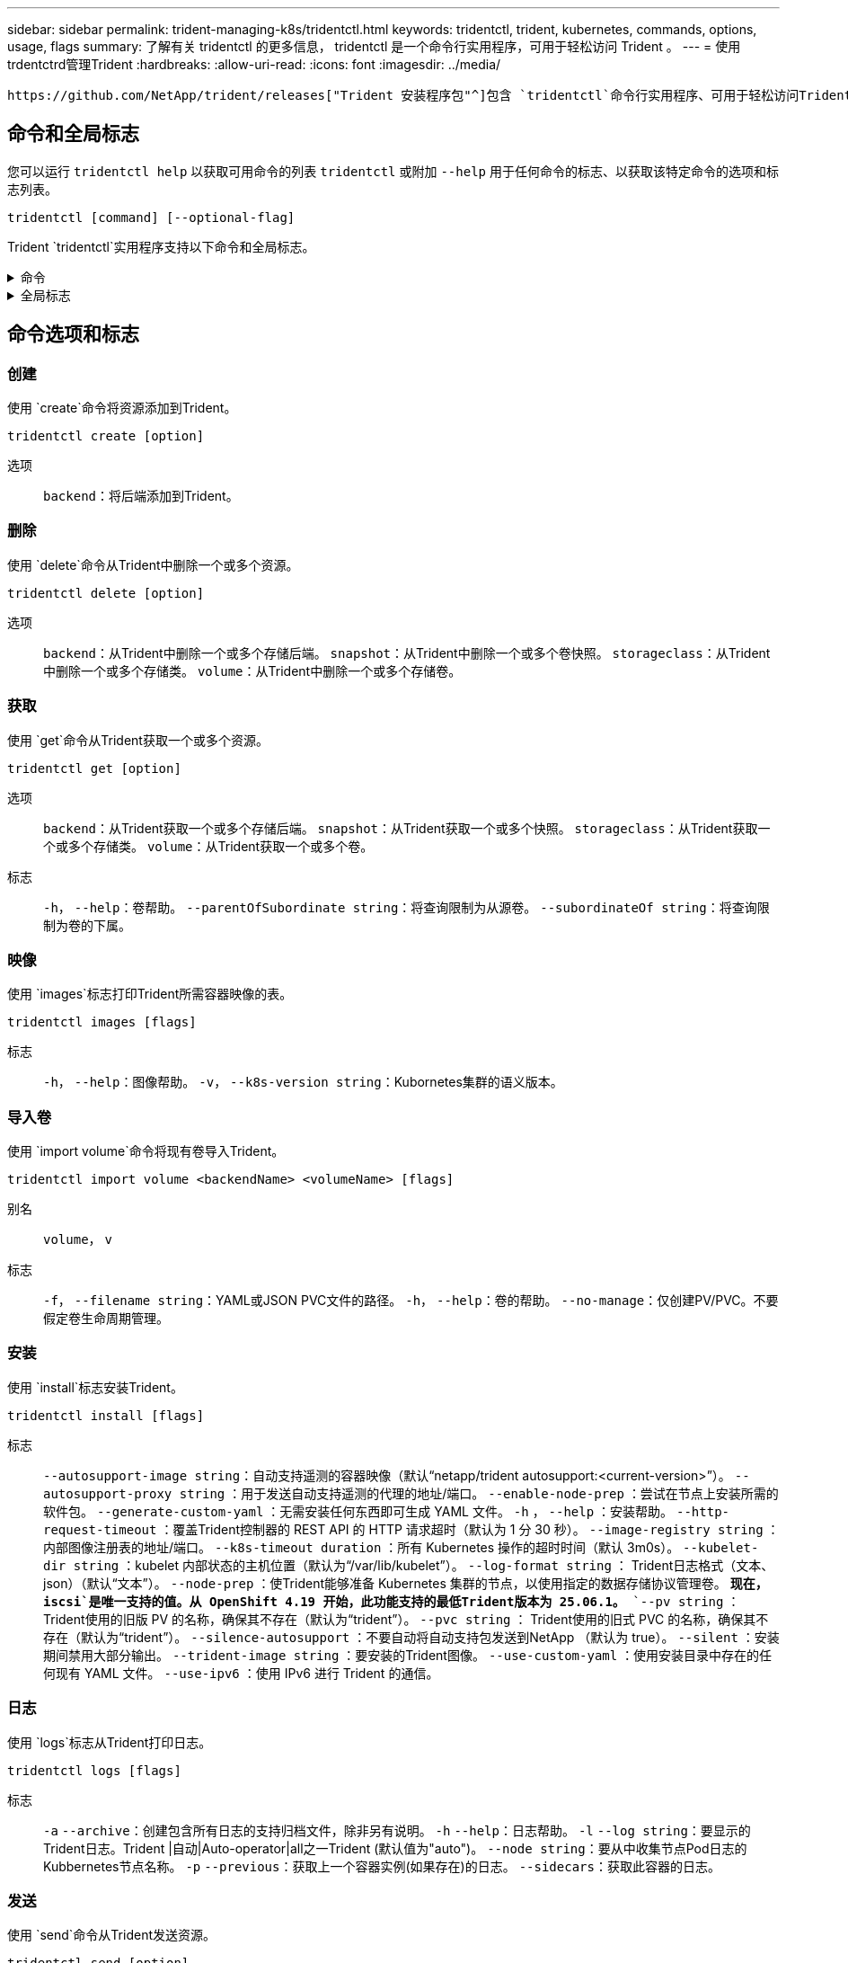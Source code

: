 ---
sidebar: sidebar 
permalink: trident-managing-k8s/tridentctl.html 
keywords: tridentctl, trident, kubernetes, commands, options, usage, flags 
summary: 了解有关 tridentctl 的更多信息， tridentctl 是一个命令行实用程序，可用于轻松访问 Trident 。 
---
= 使用trdentctrd管理Trident
:hardbreaks:
:allow-uri-read: 
:icons: font
:imagesdir: ../media/


[role="lead"]
 https://github.com/NetApp/trident/releases["Trident 安装程序包"^]包含 `tridentctl`命令行实用程序、可用于轻松访问Trident。具有足够Privileges的Kubornetes用户可以使用它来安装Trident或管理包含Trident Pod的命名空间。



== 命令和全局标志

您可以运行 `tridentctl help` 以获取可用命令的列表 `tridentctl` 或附加 `--help` 用于任何命令的标志、以获取该特定命令的选项和标志列表。

`tridentctl [command] [--optional-flag]`

Trident `tridentctl`实用程序支持以下命令和全局标志。

.命令
[%collapsible]
====
`create`:: 将资源添加到Trident。
`delete`:: 从Trident中删除一个或多个资源。
`get`:: 从Trident获取一个或多个资源。
`help`:: 有关任何命令的帮助。
`images`:: 打印Trident所需容器映像的表。
`import`:: 将现有资源导入到Trident。
`install`:: 安装 Trident 。
`logs`:: 从Trident打印日志。
`send`:: 从Trident发送资源。
`卸载`:: 卸载Trident。
`update`:: 在Trident中修改资源。
`update backend state`:: 暂时暂停后端操作。
`upgrade`:: 在Trident中升级资源。
`ve版本`:: 打印Trident版本。


====
.全局标志
[%collapsible]
====
`-d`， `--debug`:: 调试输出。
`-h`， `--help`:: 帮助 `tridentctl`。
`-k`， `--kubeconfig string`:: 指定 `KUBECONFIG` 在本地或从一个Kubornetes集群到另一个集群运行命令的路径。
+
--

NOTE: 或者、您也可以导出 `KUBECONFIG` 变量、用于指向特定的Kubbernetes集群和问题描述 `tridentctl` 命令。

--
`-n`， `--namespace string`:: Trident部署的命名空间。
`-o`， `--output string`:: 输出格式。json_yaml_name_wide|ps 之一（默认）。
`-s`， `--server string`:: Trident REST接口的地址/端口。
+
--

WARNING: 可以将 Trident REST 接口配置为仅以 127.0.0.1 （对于 IPv4 ）或（：： 1 ）（对于 IPv6 ）侦听和提供服务。

--


====


== 命令选项和标志



=== 创建

使用 `create`命令将资源添加到Trident。

`tridentctl create [option]`

选项:: `backend`：将后端添加到Trident。




=== 删除

使用 `delete`命令从Trident中删除一个或多个资源。

`tridentctl delete [option]`

选项:: `backend`：从Trident中删除一个或多个存储后端。
`snapshot`：从Trident中删除一个或多个卷快照。
`storageclass`：从Trident中删除一个或多个存储类。
`volume`：从Trident中删除一个或多个存储卷。




=== 获取

使用 `get`命令从Trident获取一个或多个资源。

`tridentctl get [option]`

选项:: `backend`：从Trident获取一个或多个存储后端。
`snapshot`：从Trident获取一个或多个快照。
`storageclass`：从Trident获取一个或多个存储类。
`volume`：从Trident获取一个或多个卷。
标志:: `-h`， `--help`：卷帮助。
`--parentOfSubordinate string`：将查询限制为从源卷。
`--subordinateOf string`：将查询限制为卷的下属。




=== 映像

使用 `images`标志打印Trident所需容器映像的表。

`tridentctl images [flags]`

标志:: `-h`， `--help`：图像帮助。
`-v`， `--k8s-version string`：Kubornetes集群的语义版本。




=== 导入卷

使用 `import volume`命令将现有卷导入Trident。

`tridentctl import volume <backendName> <volumeName> [flags]`

别名:: `volume`， `v`
标志:: `-f`， `--filename string`：YAML或JSON PVC文件的路径。
`-h`， `--help`：卷的帮助。
`--no-manage`：仅创建PV/PVC。不要假定卷生命周期管理。




=== 安装

使用 `install`标志安装Trident。

`tridentctl install [flags]`

标志:: `--autosupport-image string`：自动支持遥测的容器映像（默认“netapp/trident autosupport:<current-version>”）。
`--autosupport-proxy string` ：用于发送自动支持遥测的代理的地址/端口。
`--enable-node-prep` ：尝试在节点上安装所需的软件包。
`--generate-custom-yaml` ：无需安装任何东西即可生成 YAML 文件。
`-h` ， `--help` ：安装帮助。
`--http-request-timeout` ：覆盖Trident控制器的 REST API 的 HTTP 请求超时（默认为 1 分 30 秒）。
`--image-registry string` ：内部图像注册表的地址/端口。
`--k8s-timeout duration` ：所有 Kubernetes 操作的超时时间（默认 3m0s）。
`--kubelet-dir string` ：kubelet 内部状态的主机位置（默认为“/var/lib/kubelet”）。
`--log-format string` ： Trident日志格式（文本、json）（默认“文本”）。
`--node-prep` ：使Trident能够准备 Kubernetes 集群的节点，以使用指定的数据存储协议管理卷。 *现在， `iscsi`是唯一支持的值。从 OpenShift 4.19 开始，此功能支持的最低Trident版本为 25.06.1。*
`--pv string` ： Trident使用的旧版 PV 的名称，确保其不存在（默认为“trident”）。
`--pvc string` ： Trident使用的旧式 PVC 的名称，确保其不存在（默认为“trident”）。
`--silence-autosupport` ：不要自动将自动支持包发送到NetApp （默认为 true）。
`--silent` ：安装期间禁用大部分输出。
`--trident-image string` ：要安装的Trident图像。
`--use-custom-yaml` ：使用安装目录中存在的任何现有 YAML 文件。
`--use-ipv6` ：使用 IPv6 进行 Trident 的通信。




=== 日志

使用 `logs`标志从Trident打印日志。

`tridentctl logs [flags]`

标志:: `-a` `--archive`：创建包含所有日志的支持归档文件，除非另有说明。
`-h` `--help`：日志帮助。
`-l` `--log string`：要显示的Trident日志。Trident |自动|Auto-operator|all之一Trident (默认值为"auto")。
`--node string`：要从中收集节点Pod日志的Kubbernetes节点名称。
`-p` `--previous`：获取上一个容器实例(如果存在)的日志。
`--sidecars`：获取此容器的日志。




=== 发送

使用 `send`命令从Trident发送资源。

`tridentctl send [option]`

选项:: `autosupport`：将AutoSupport 归档发送给NetApp。




=== 卸载

使用 `uninstall`标志卸载Trident。

`tridentctl uninstall [flags]`

标志:: `-h, --help`：卸载帮助。
`--silent`：卸载期间禁用大多数输出。




=== 更新

使用 `update`命令修改Trident中的资源。

`tridentctl update [option]`

选项:: `backend`：在Trident中更新后端。




=== 更新后端状态

使用 `update backend state` 用于暂停或恢复后端操作的命令。

`tridentctl update backend state <backend-name> [flag]`

.需要考虑的要点
* 如果使用TridentBackendConfig (tbc)创建后端、则无法使用文件更新后端 `backend.json` 。
* 如果 `userState` 已在tbc中设置、则无法使用命令修改 `tridentctl update backend state <backend-name> --user-state suspended/normal` 。
* 要在通过tbc设置后重新能够通过tldentcdt设置 `userState`、必须从tbc中删除此字段。 `userState`可以使用命令来完成此操作 `kubectl edit tbc` 。删除此字段后 `userState`、您可以使用 `tridentctl update backend state`命令更改 `userState`后端的。
* 使用 `tridentctl update backend state` 更改 `userState`。您还可以使用或文件更新 `userState` `TridentBackendConfig` `backend.json` ；这会触发后端的完全重新初始化、并且可能会非常耗时。
+
标志:: `-h`， `--help`：后端状态帮助。
`--user-state`：设置为 `suspended` 暂停后端操作。设置为 `normal` 恢复后端操作。设置为时 `suspended`：


* `AddVolume` 和 `Import Volume` 已暂停。
* `CloneVolume`、 `ResizeVolume` `PublishVolume`、、 `UnPublishVolume`、 `CreateSnapshot` `GetSnapshot` `RestoreSnapshot`、 `DeleteSnapshot`、、 `RemoveVolume`、 `GetVolumeExternal` `ReconcileNodeAccess` 保持可用。


您也可以使用后端配置文件或中的字段更新后端状态 `userState` `TridentBackendConfig` `backend.json`。有关详细信息，请参阅 link:../trident-use/backend_options.html["用于管理后端的选项"] 和 link:../trident-use/backend_ops_kubectl.html["使用 kubectl 执行后端管理"]。

* 示例： *

[role="tabbed-block"]
====
.JSON
--
按照以下步骤使用文件更新 `userState` `backend.json` ：

. 编辑 `backend.json` 文件以包含 `userState` 字段、并将其值设置为"已附加"。
. 使用命令和更新后的文件的路径更新后端 `tridentctl backend update` `backend.json` 。
+
*示例*： `tridentctl backend update -f /<path to backend JSON file>/backend.json`



[listing]
----
{
  "version": 1,
  "storageDriverName": "ontap-nas",
  "managementLIF": "<redacted>",
  "svm": "nas-svm",
  "backendName": "customBackend",
  "username": "<redacted>",
  "password": "<redacted>",
  "userState": "suspended"
}

----
--
.YAML
--
您可以在使用命令应用tbc后对其进行编辑 `kubectl edit <tbc-name> -n <namespace>` 。以下示例使用选项将后端状态更新为暂停 `userState: suspended` ：

[source, yaml]
----
apiVersion: trident.netapp.io/v1
kind: TridentBackendConfig
metadata:
  name: backend-ontap-nas
spec:
  version: 1
  backendName: customBackend
  storageDriverName: ontap-nas
  managementLIF: <redacted>
  svm: nas-svm
  userState: suspended
  credentials:
    name: backend-tbc-ontap-nas-secret
----
--
====


=== version

使用 ... `version` 用于打印版本的标志 `tridentctl` 以及正在运行的Trident服务。

`tridentctl version [flags]`

标志:: `--client`：仅限客户端版本(不需要服务器)。
`-h, --help`：版本帮助。




== 插件支持

tridentctd支持类似于kubectd的插件。如果插件二进制文件名遵循"tridentcts-tld"方案<plugin>、并且二进制文件位于列出了路径环境变量的文件夹中、则tridentctL)将检测插件。所有检测到的插件都会在trdentctrd帮助的插件部分中列出。您也可以通过在环境变量TRIDENTCTL_plugin_path中指定plugin文件夹来限制搜索(示例： `TRIDENTCTL_PLUGIN_PATH=~/tridentctl-plugins/`)。如果使用了变量、则trdencdld仅在指定文件夹中搜索。
